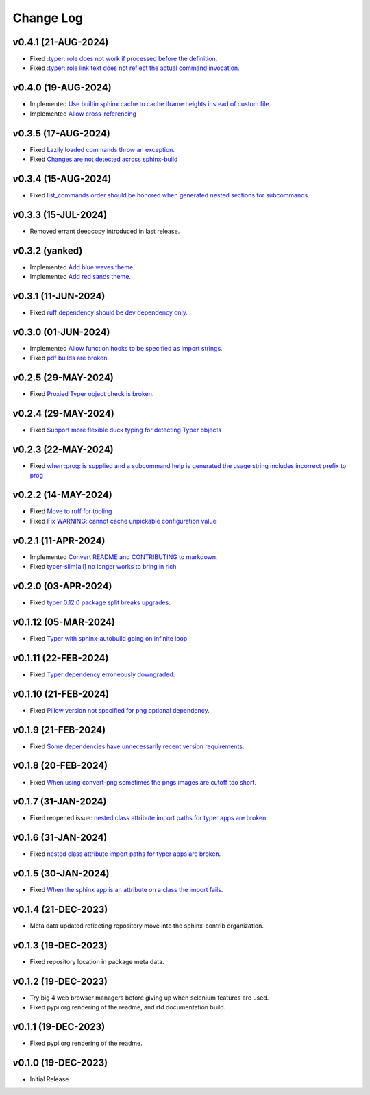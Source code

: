 ==========
Change Log
==========

v0.4.1 (21-AUG-2024)
====================

* Fixed `:typer: role does not work if processed before the definition. <https://github.com/sphinx-contrib/typer/issues/40>`_
* Fixed `:typer: role link text does not reflect the actual command invocation. <https://github.com/sphinx-contrib/typer/issues/39>`_

v0.4.0 (19-AUG-2024)
====================

* Implemented `Use builtin sphinx cache to cache iframe heights instead of custom file. <https://github.com/sphinx-contrib/typer/issues/38>`_
* Implemented `Allow cross-referencing <https://github.com/sphinx-contrib/typer/issues/34>`_

v0.3.5 (17-AUG-2024)
====================

* Fixed `Lazily loaded commands throw an exception. <https://github.com/sphinx-contrib/typer/issues/37>`_
* Fixed `Changes are not detected across sphinx-build <https://github.com/sphinx-contrib/typer/issues/35>`_

v0.3.4 (15-AUG-2024)
====================

* Fixed `list_commands order should be honored when generated nested sections for subcommands. <https://github.com/sphinx-contrib/typer/issues/36>`_

v0.3.3 (15-JUL-2024)
====================

* Removed errant deepcopy introduced in last release.

v0.3.2 (yanked)
===============

* Implemented `Add blue waves theme. <https://github.com/sphinx-contrib/typer/issues/31>`_
* Implemented `Add red sands theme. <https://github.com/sphinx-contrib/typer/issues/30>`_

v0.3.1 (11-JUN-2024)
====================

* Fixed `ruff dependency should be dev dependency only. <https://github.com/sphinx-contrib/typer/issues/29>`_

v0.3.0 (01-JUN-2024)
====================

* Implemented `Allow function hooks to be specified as import strings. <https://github.com/sphinx-contrib/typer/issues/28>`_
* Fixed `pdf builds are broken. <https://github.com/sphinx-contrib/typer/issues/27>`_


v0.2.5 (29-MAY-2024)
====================

* Fixed `Proxied Typer object check is broken. <https://github.com/sphinx-contrib/typer/issues/26>`_

v0.2.4 (29-MAY-2024)
====================

* Fixed `Support more flexible duck typing for detecting Typer objects <https://github.com/sphinx-contrib/typer/issues/25>`_

v0.2.3 (22-MAY-2024)
====================

* Fixed `when :prog: is supplied and a subcommand help is generated the usage string includes incorrect prefix to prog <https://github.com/sphinx-contrib/typer/issues/24>`_

v0.2.2 (14-MAY-2024)
====================

* Fixed `Move to ruff for tooling <https://github.com/sphinx-contrib/typer/issues/22>`_
* Fixed `Fix WARNING: cannot cache unpickable configuration value <https://github.com/sphinx-contrib/typer/issues/21>`_

v0.2.1 (11-APR-2024)
====================

* Implemented `Convert README and CONTRIBUTING to markdown. <https://github.com/sphinx-contrib/typer/issues/20>`_
* Fixed `typer-slim[all] no longer works to bring in rich <https://github.com/sphinx-contrib/typer/issues/19>`_

v0.2.0 (03-APR-2024)
====================

* Fixed `typer 0.12.0 package split breaks upgrades. <https://github.com/sphinx-contrib/typer/issues/18>`_

v0.1.12 (05-MAR-2024)
=====================

* Fixed `Typer with sphinx-autobuild going on infinite loop <https://github.com/sphinx-contrib/typer/issues/17>`_

v0.1.11 (22-FEB-2024)
=====================

* Fixed `Typer dependency erroneously downgraded. <https://github.com/sphinx-contrib/typer/issues/15>`_

v0.1.10 (21-FEB-2024)
=====================

* Fixed `Pillow version not specified for png optional dependency. <https://github.com/sphinx-contrib/typer/issues/14>`_

v0.1.9 (21-FEB-2024)
====================

* Fixed `Some dependencies have unnecessarily recent version requirements. <https://github.com/sphinx-contrib/typer/issues/13>`_

v0.1.8 (20-FEB-2024)
====================

* Fixed `When using convert-png sometimes the pngs images are cutoff too short. <https://github.com/sphinx-contrib/typer/issues/12>`_

v0.1.7 (31-JAN-2024)
====================

* Fixed reopened issue: `nested class attribute import paths for typer apps are broken. <https://github.com/sphinx-contrib/typer/issues/11>`_

v0.1.6 (31-JAN-2024)
====================

* Fixed `nested class attribute import paths for typer apps are broken. <https://github.com/sphinx-contrib/typer/issues/11>`_


v0.1.5 (30-JAN-2024)
====================

* Fixed `When the sphinx app is an attribute on a class the import fails. <https://github.com/sphinx-contrib/typer/issues/10>`_

v0.1.4 (21-DEC-2023)
====================

* Meta data updated reflecting repository move into the sphinx-contrib organization.

v0.1.3 (19-DEC-2023)
====================

* Fixed repository location in package meta data.

v0.1.2 (19-DEC-2023)
====================

* Try big 4 web browser managers before giving up when selenium features are used.
* Fixed pypi.org rendering of the readme, and rtd documentation build.

v0.1.1 (19-DEC-2023)
====================

* Fixed pypi.org rendering of the readme.

v0.1.0 (19-DEC-2023)
====================

* Initial Release
